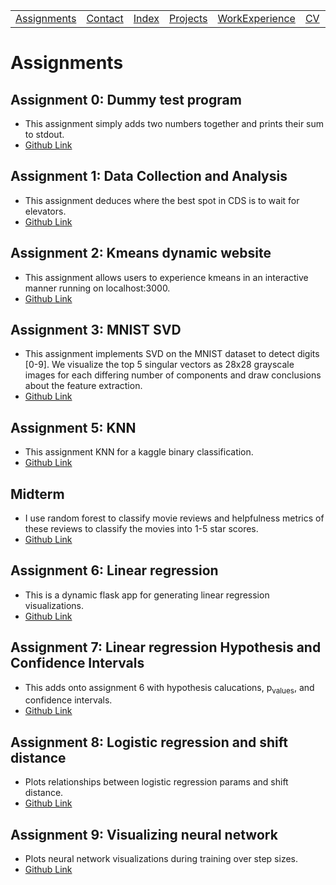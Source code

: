 | [[file:assignments.html][Assignments]] | [[file:contact.html][Contact]] | [[file:index.html][Index]] | [[file:projects.html][Projects]] | [[file:work_experience.html][WorkExperience]] | [[file:cv/rossMikulskisResume.pdf][CV]] | [[file:research/index.html][Research/]] | 
#+OPTIONS: toc:nil num:nil
* Assignments

** Assignment 0: Dummy test program
 * This assignment simply adds two numbers together and prints their sum to stdout.
 * [[https://github.com/rkulskis/rkulskis-assignment-0][Github Link]]
** Assignment 1: Data Collection and Analysis
 * This assignment deduces where the best spot in CDS is to wait for elevators.
 * [[https://github.com/rkulskis/rkulskis-assignment-1][Github Link]]
** Assignment 2: Kmeans dynamic website
 * This assignment allows users to experience kmeans in an interactive
	 manner running on localhost:3000.
 * [[https://github.com/rkulskis/rkulskis-assignment-2][Github Link]]
** Assignment 3: MNIST SVD
 * This assignment implements SVD on the MNIST dataset to detect digits
	 [0-9]. We visualize the top 5 singular vectors as 28x28 grayscale images
	 for each differing number of components and draw conclusions about the
	 feature extraction.
 * [[https://github.com/rkulskis/rkulskis-assignment-3][Github Link]]
** Assignment 5: KNN
 * This assignment KNN for a kaggle binary classification.
 * [[https://github.com/rkulskis/rkulskis-assignment-5][Github Link]]
** Midterm
 * I use random forest to classify movie reviews and helpfulness metrics of these
	 reviews to classify the movies into 1-5 star scores.
 * [[https://github.com/rkulskis/rkulskis-506-midterm][Github Link]]
** Assignment 6: Linear regression
 * This is a dynamic flask app for generating linear regression visualizations.
 * [[https://github.com/rkulskis/rkulskis-assignment-6][Github Link]]

** Assignment 7: Linear regression Hypothesis and Confidence Intervals
 * This adds onto assignment 6 with hypothesis calucations, p_values, and
	 confidence intervals.
 * [[https://github.com/rkulskis/rkulskis-assignment-7][Github Link]]
** Assignment 8: Logistic regression and shift distance
 * Plots relationships between logistic regression params and shift distance.
 * [[https://github.com/rkulskis/rkulskis-assignment-8][Github Link]]
** Assignment 9: Visualizing neural network
 * Plots neural network visualizations during training over step sizes.
 * [[https://github.com/rkulskis/rkulskis-assignment-9][Github Link]]
